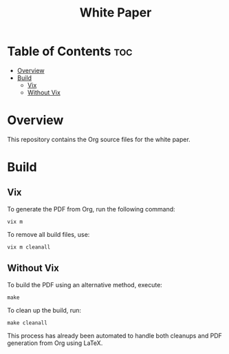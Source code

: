 #+TITLE: White Paper

* Table of Contents :toc:
- [[#overview][Overview]]
- [[#build][Build]]
  - [[#vix][Vix]]
  - [[#without-vix][Without Vix]]

* Overview
This repository contains the Org source files for the white paper.

* Build
** Vix
To generate the PDF from Org, run the following command:
#+begin_src
vix m
#+end_src
To remove all build files, use:
#+begin_src
vix m cleanall
#+end_src

** Without Vix
To build the PDF using an alternative method, execute:
#+begin_src
make
#+end_src
To clean up the build, run:
#+begin_src
make cleanall
#+end_src
This process has already been automated to handle both cleanups and PDF generation from Org using LaTeX.
